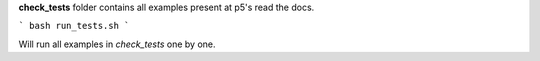 **check_tests** folder contains all examples present at p5's read the docs.


```
bash run_tests.sh
```

Will run all examples in `check_tests` one by one.
